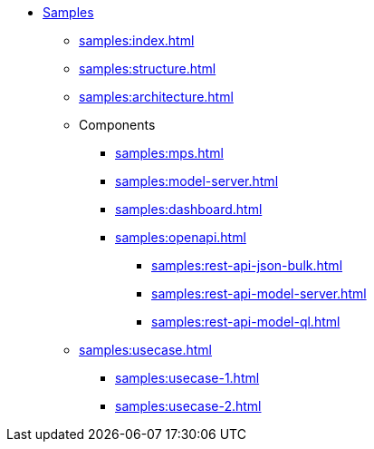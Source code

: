 * xref:samples:index.adoc[Samples]
** xref:samples:index.adoc[]
** xref:samples:structure.adoc[]
** xref:samples:architecture.adoc[]
** Components
*** xref:samples:mps.adoc[]
*** xref:samples:model-server.adoc[]
*** xref:samples:dashboard.adoc[]
*** xref:samples:openapi.adoc[]
**** xref:samples:rest-api-json-bulk.adoc[]
**** xref:samples:rest-api-model-server.adoc[]
**** xref:samples:rest-api-model-ql.adoc[]
** xref:samples:usecase.adoc[]
*** xref:samples:usecase-1.adoc[]
*** xref:samples:usecase-2.adoc[]
